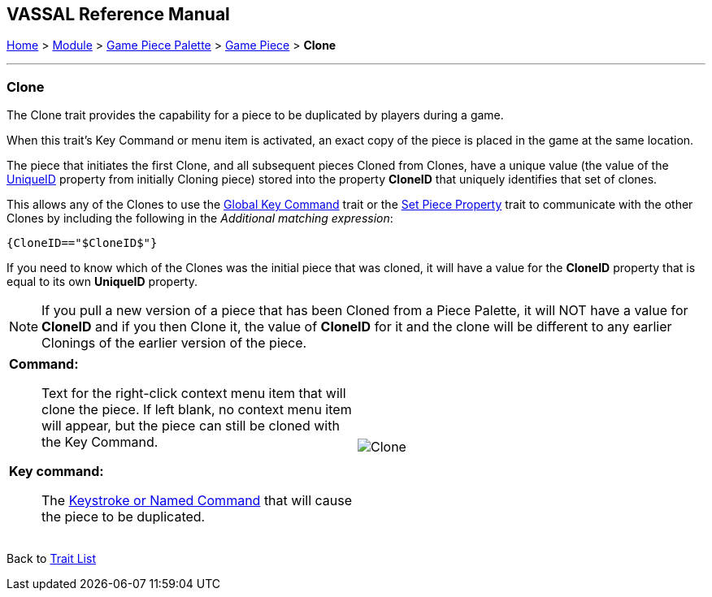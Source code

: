 == VASSAL Reference Manual
[#top]

[.small]#<<index.adoc#toc,Home>> > <<GameModule.adoc#top,Module>> > <<PieceWindow.adoc#top,Game Piece Palette>> > <<GamePiece.adoc#top,Game Piece>> > *Clone*#

'''''

=== Clone

The Clone trait provides the capability for a piece to be duplicated by players during a game.

When this trait's Key Command or menu item is activated, an exact copy of the piece is placed in the game at the same location.

The piece that initiates the first Clone, and all subsequent pieces Cloned from Clones, have a unique value (the value of the <<Properties.adoc#uniqueId,UniqueID>> property from initially Cloning piece) stored into the property *CloneID* that uniquely identifies that set of clones.

This allows any of the Clones to use the <<GlobalKeyCommand.adoc#top, Global Key Command>> trait or the <<SetPieceProperty.adoc#top,Set Piece Property>> trait to communicate with the other Clones by including the following in the _Additional matching expression_: +

`{CloneID=="$CloneID$"}` +

If you need to know which of the Clones was the initial piece that was cloned, it will have a value for the *CloneID* property that is equal to its own *UniqueID* property.

NOTE: If you pull a new version of a piece that has been Cloned from a Piece Palette, it will NOT have a value for *CloneID* and if you then Clone it, the value of *CloneID* for it and the clone will be different to any earlier Clonings of the earlier version of the piece.

[width="100%",cols="50%a,50%a",]
|===
|
*Command:*::  Text for the right-click context menu item that will clone the piece.
If left blank, no context menu item will appear, but the piece can still be cloned with the Key Command.

*Key command:*::  The <<NamedKeyCommand.adoc#top,Keystroke or Named Command>> that will cause the piece to be duplicated.

|
image:images/Clone.png[]

|===

Back to <<GamePiece.adoc#Traits, Trait List>>
